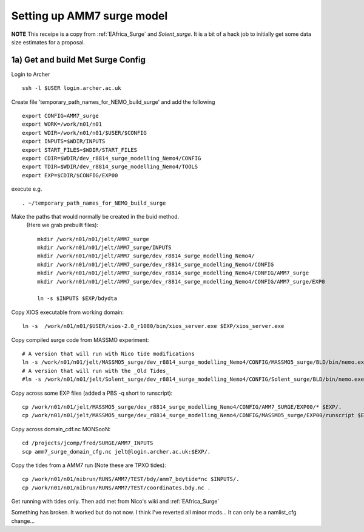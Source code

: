 
.. _AMM7_surge:

*****************************************
Setting up AMM7 surge model
*****************************************

**NOTE** This receipe is a copy from :ref:`EAfrica_Surge` and `Solent_surge`. It
is a bit of a hack job to initially get some data size estimates for a proposal.


1a) Get and build Met Surge Config
=================================

Login to Archer ::

  ssh -l $USER login.archer.ac.uk

Create file 'temporary_path_names_for_NEMO_build_surge' and add the following ::

  export CONFIG=AMM7_surge
  export WORK=/work/n01/n01
  export WDIR=/work/n01/n01/$USER/$CONFIG
  export INPUTS=$WDIR/INPUTS
  export START_FILES=$WDIR/START_FILES
  export CDIR=$WDIR/dev_r8814_surge_modelling_Nemo4/CONFIG
  export TDIR=$WDIR/dev_r8814_surge_modelling_Nemo4/TOOLS
  export EXP=$CDIR/$CONFIG/EXP00

execute e.g. ::

  . ~/temporary_path_names_for_NEMO_build_surge

Make the paths that would normally be created in the buid method.
 (Here we grab prebuilt files)::

    mkdir /work/n01/n01/jelt/AMM7_surge
    mkdir /work/n01/n01/jelt/AMM7_surge/INPUTS
    mkdir /work/n01/n01/jelt/AMM7_surge/dev_r8814_surge_modelling_Nemo4/
    mkdir /work/n01/n01/jelt/AMM7_surge/dev_r8814_surge_modelling_Nemo4/CONFIG
    mkdir /work/n01/n01/jelt/AMM7_surge/dev_r8814_surge_modelling_Nemo4/CONFIG/AMM7_surge
    mkdir /work/n01/n01/jelt/AMM7_surge/dev_r8814_surge_modelling_Nemo4/CONFIG/AMM7_surge/EXP0

    ln -s $INPUTS $EXP/bdydta

Copy XIOS executable from working domain::

  ln -s  /work/n01/n01/$USER/xios-2.0_r1080/bin/xios_server.exe $EXP/xios_server.exe

Copy compiled surge code from MASSMO experiment::

  # A version that will run with Nico tide modifications
  ln -s /work/n01/n01/jelt/MASSMO5_surge/dev_r8814_surge_modelling_Nemo4/CONFIG/MASSMO5_surge/BLD/bin/nemo.exe $EXP/opa
  # A version that will run with the _Old Tides_
  #ln -s /work/n01/n01/jelt/Solent_surge/dev_r8814_surge_modelling_Nemo4/CONFIG/Solent_surge/BLD/bin/nemo.exe $EXP/opa

Copy across some EXP files (added a PBS -q short to runscript)::

  cp /work/n01/n01/jelt/MASSMO5_surge/dev_r8814_surge_modelling_Nemo4/CONFIG/AMM7_SURGE/EXP00/* $EXP/.
  cp /work/n01/n01/jelt/MASSMO5_surge/dev_r8814_surge_modelling_Nemo4/CONFIG/MASSMO5_surge/EXP00/runscript $EXP/.



Copy across domain_cdf.nc
MONSooN::

  cd /projects/jcomp/fred/SURGE/AMM7_INPUTS
  scp amm7_surge_domain_cfg.nc jelt@login.archer.ac.uk:$EXP/.


Copy the tides from a AMM7 run (Note these are TPXO tides)::

  cp /work/n01/n01/nibrun/RUNS/AMM7/TEST/bdy/amm7_bdytide*nc $INPUTS/.
  cp /work/n01/n01/nibrun/RUNS/AMM7/TEST/coordinates.bdy.nc .

Get running with tides only. Then add met from Nico's wiki and :ref:`EAfrica_Surge`

Something has broken. It worked but do not now. I think I've reverted all minor mods...
It can only be a namlist_cfg change...
